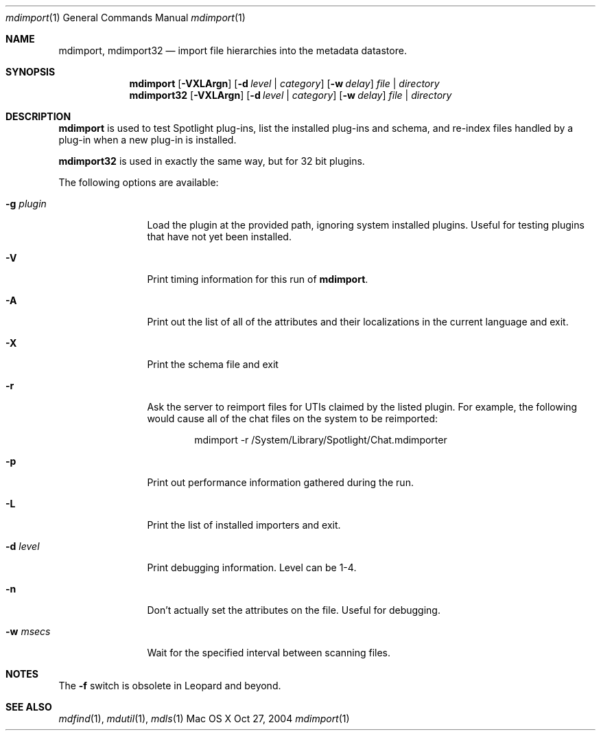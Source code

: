 .\"Modified from man(1) of FreeBSD, the NetBSD mdoc.template, and mdoc.samples.
.\"See Also:
.\"man mdoc.samples for a complete listing of options
.\"man mdoc for the short list of editing options
.\"/usr/share/misc/mdoc.template
.Dd Oct 27, 2004
.Dt mdimport 1
.Os Mac\ OS X
.Sh NAME
.Nm mdimport ,
.Nm mdimport32
.Nd import file hierarchies into the metadata datastore.
.Sh SYNOPSIS
.Nm mdimport
.Op Fl VXLArgn
.Op Fl d Ar level | category
.Op Fl w Ar delay
.Ar file | directory
.Nm mdimport32
.Op Fl VXLArgn
.Op Fl d Ar level | category
.Op Fl w Ar delay
.Ar file | directory
.Sh DESCRIPTION
.Nm mdimport
is used to test Spotlight plug-ins, list the installed plug-ins and schema, and re-index files handled by a plug-in when a new plug-in is installed.
.Pp
.Nm mdimport32
is used in exactly the same way, but for 32 bit plugins.
.Pp
The following options are available:
.Bl -tag -width -d\ seconds
.It Fl g Ar plugin
Load the plugin at the provided path, ignoring system installed plugins.
Useful for testing plugins that have not yet been installed.
.It Fl V
Print timing information for this run of
.Nm .
.It Fl A
Print out the list of all of the attributes and their
localizations in the current language and exit.
.It Fl X
Print the schema file and exit
.It Fl r
Ask the server to reimport files for UTIs claimed by the listed plugin.
For example, the following would cause all of the chat files on the system to be reimported:
.Bd -literal -offset indent
mdimport -r /System/Library/Spotlight/Chat.mdimporter 
.Ed
.It Fl p
Print out performance information gathered during the run.
.It Fl L
Print the list of installed importers and exit.
.It Fl d Ar level
Print debugging information.
Level can be 1-4.
.It Fl n
Don't actually set the attributes on the file.
Useful for debugging.
.It Fl w Ar msecs
Wait for the specified interval between scanning files.
.El
.Pp
.Sh NOTES
The
.Fl f
switch is obsolete in Leopard and beyond.
.Sh SEE ALSO
.Xr mdfind 1 ,
.Xr mdutil 1 ,
.Xr mdls 1
.\" .Sh BUGS              \" Document known, unremedied bugs
.\" .Sh HISTORY           \" Document history if command behaves in a unique manner
